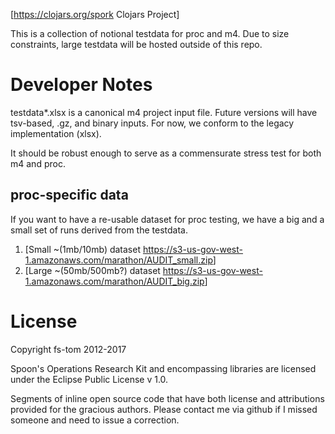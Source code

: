[[https://img.shields.io/clojars/v/spork.svg]]
[[[https://clojars.org/spork]] Clojars Project]

This is a collection of notional testdata for 
proc and m4.  Due to size constraints, large 
testdata will be hosted outside of this repo.

* Developer Notes
testdata*.xlsx is a canonical m4 project input file.
Future versions will have tsv-based, .gz, and binary 
inputs.  For now, we conform to the legacy implementation (xlsx).

It should be robust enough to serve as a commensurate stress 
test for both m4 and proc.

** proc-specific data
If you want to have a re-usable dataset for proc testing, we have
a big and a small set of runs derived from the testdata.

1. [Small ~(1mb/10mb) dataset [[https://s3-us-gov-west-1.amazonaws.com/marathon/AUDIT_small.zip]]]
2. [Large ~(50mb/500mb?) dataset  [[https://s3-us-gov-west-1.amazonaws.com/marathon/AUDIT_big.zip]]]

* License

Copyright fs-tom 2012-2017

Spoon's Operations Research Kit and encompassing libraries are licensed under the 
Eclipse Public License v 1.0.

Segments of inline open source code that have both license and attributions 
provided for the gracious authors.  Please contact me via github if I missed someone and 
need to issue a correction.



 

 

